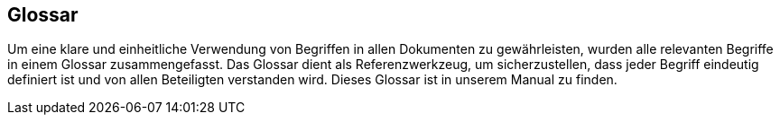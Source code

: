 [[section-glossary]]
==	Glossar

[role="arc42help"]
****
Um eine klare und einheitliche Verwendung von Begriffen in allen Dokumenten zu gewährleisten, wurden alle relevanten Begriffe in einem Glossar zusammengefasst. Das Glossar dient als Referenzwerkzeug, um sicherzustellen, dass jeder Begriff eindeutig definiert ist und von allen Beteiligten verstanden wird. Dieses Glossar ist in unserem Manual zu finden.
****
